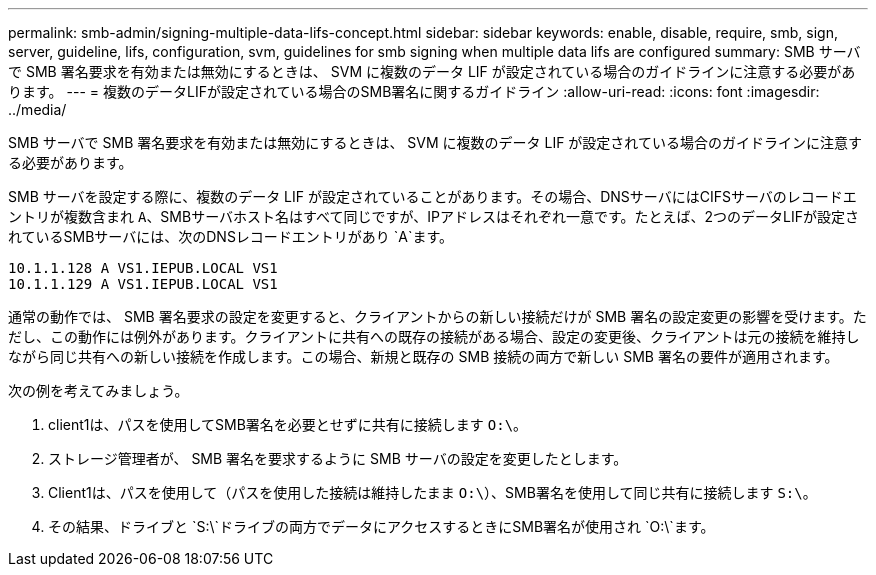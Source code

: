 ---
permalink: smb-admin/signing-multiple-data-lifs-concept.html 
sidebar: sidebar 
keywords: enable, disable, require, smb, sign, server, guideline, lifs, configuration, svm, guidelines for smb signing when multiple data lifs are configured 
summary: SMB サーバで SMB 署名要求を有効または無効にするときは、 SVM に複数のデータ LIF が設定されている場合のガイドラインに注意する必要があります。 
---
= 複数のデータLIFが設定されている場合のSMB署名に関するガイドライン
:allow-uri-read: 
:icons: font
:imagesdir: ../media/


[role="lead"]
SMB サーバで SMB 署名要求を有効または無効にするときは、 SVM に複数のデータ LIF が設定されている場合のガイドラインに注意する必要があります。

SMB サーバを設定する際に、複数のデータ LIF が設定されていることがあります。その場合、DNSサーバにはCIFSサーバのレコードエントリが複数含まれ `A`、SMBサーバホスト名はすべて同じですが、IPアドレスはそれぞれ一意です。たとえば、2つのデータLIFが設定されているSMBサーバには、次のDNSレコードエントリがあり `A`ます。

[listing]
----
10.1.1.128 A VS1.IEPUB.LOCAL VS1
10.1.1.129 A VS1.IEPUB.LOCAL VS1
----
通常の動作では、 SMB 署名要求の設定を変更すると、クライアントからの新しい接続だけが SMB 署名の設定変更の影響を受けます。ただし、この動作には例外があります。クライアントに共有への既存の接続がある場合、設定の変更後、クライアントは元の接続を維持しながら同じ共有への新しい接続を作成します。この場合、新規と既存の SMB 接続の両方で新しい SMB 署名の要件が適用されます。

次の例を考えてみましょう。

. client1は、パスを使用してSMB署名を必要とせずに共有に接続します `O:\`。
. ストレージ管理者が、 SMB 署名を要求するように SMB サーバの設定を変更したとします。
. Client1は、パスを使用して（パスを使用した接続は維持したまま `O:\`）、SMB署名を使用して同じ共有に接続します `S:\`。
. その結果、ドライブと `S:\`ドライブの両方でデータにアクセスするときにSMB署名が使用され `O:\`ます。

